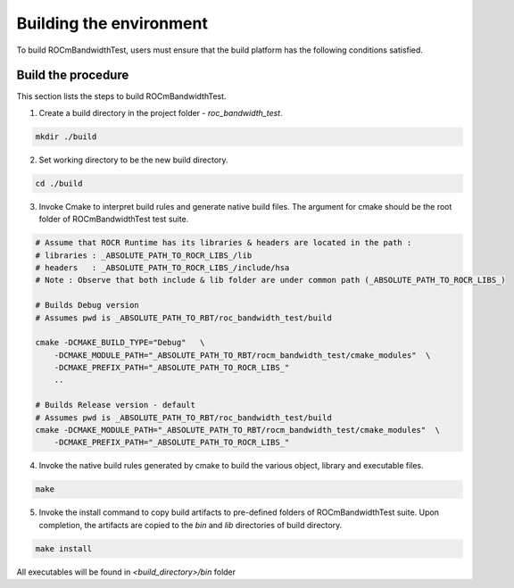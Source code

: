
.. meta::
  :description: Install ROCm Bandwidth Test
  :keywords: install, rocm bandwidth test, AMD, ROCm


Building the environment
--------------------------

To build ROCmBandwidthTest, users must ensure that the build platform has the following conditions satisfied.


Build the procedure
====================

This section lists the steps to build ROCmBandwidthTest.

1. Create a build directory in the project folder - `roc_bandwidth_test`.

.. code-block:: shell

    mkdir ./build


2. Set working directory to be the new build directory.

.. code-block:: shell

    cd ./build



3. Invoke Cmake to interpret build rules and generate native build files. The argument for cmake should be the root folder of ROCmBandwidthTest test suite.

.. code-block:: shell

    # Assume that ROCR Runtime has its libraries & headers are located in the path :
    # libraries : _ABSOLUTE_PATH_TO_ROCR_LIBS_/lib
    # headers   : _ABSOLUTE_PATH_TO_ROCR_LIBS_/include/hsa
    # Note : Observe that both include & lib folder are under common path (_ABSOLUTE_PATH_TO_ROCR_LIBS_)
    
    # Builds Debug version
    # Assumes pwd is _ABSOLUTE_PATH_TO_RBT/roc_bandwidth_test/build

    cmake -DCMAKE_BUILD_TYPE="Debug"   \
        -DCMAKE_MODULE_PATH="_ABSOLUTE_PATH_TO_RBT/rocm_bandwidth_test/cmake_modules"  \
        -DCMAKE_PREFIX_PATH="_ABSOLUTE_PATH_TO_ROCR_LIBS_"
        ..
    
    # Builds Release version - default
    # Assumes pwd is _ABSOLUTE_PATH_TO_RBT/roc_bandwidth_test/build
    cmake -DCMAKE_MODULE_PATH="_ABSOLUTE_PATH_TO_RBT/rocm_bandwidth_test/cmake_modules"  \
        -DCMAKE_PREFIX_PATH="_ABSOLUTE_PATH_TO_ROCR_LIBS_"       


4. Invoke the native build rules generated by cmake to build the various object, library and executable files.

.. code-block:: shell

    make


5. Invoke the install command to copy build artifacts to pre-defined folders of ROCmBandwidthTest suite. Upon completion, the artifacts are copied to the `bin` and `lib` directories of build directory.

.. code-block:: shell

    make install


.. NOTE::

All executables will be found in `<build_directory>/bin` folder

